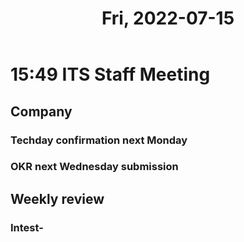 #+TITLE: Fri, 2022-07-15
* 15:49 ITS Staff Meeting
** Company
*** Techday confirmation next Monday
*** OKR next Wednesday submission
** Weekly review
*** Intest-
